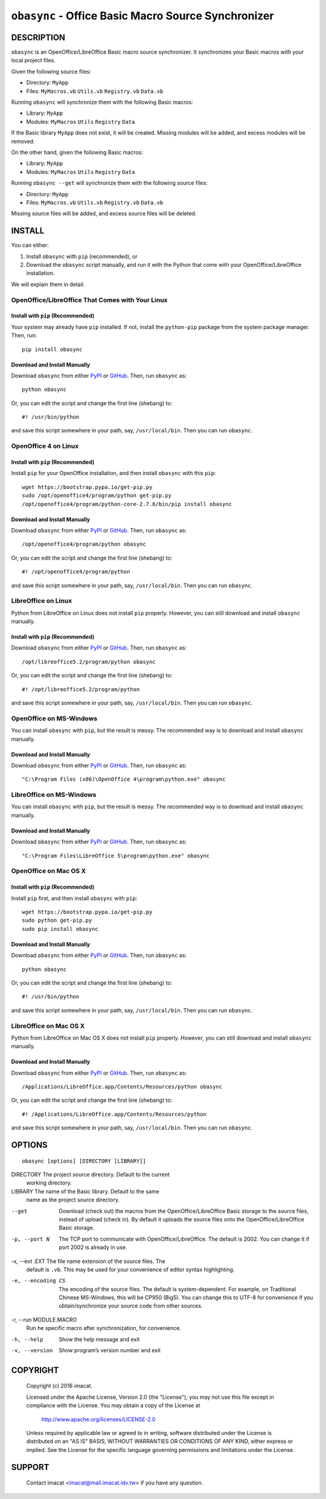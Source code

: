 ``obasync`` - Office Basic Macro Source Synchronizer
====================================================

DESCRIPTION
-----------

``obasync`` is an OpenOffice/LibreOffice Basic macro source
synchronizer.  It synchronizes your Basic macros with your local
project files.


Given the following source files:

* Directory: ``MyApp``
* Files: ``MyMacros.vb`` ``Utils.vb`` ``Registry.vb`` ``Data.vb``

Running ``obasync`` will synchronize them with the following Basic
macros:

* Library: ``MyApp``
* Modules: ``MyMacros`` ``Utils`` ``Registry`` ``Data``

If the Basic library ``MyApp`` does not exist, it will be created.
Missing modules will be added, and excess modules will be removed.

On the other hand, given the following Basic macros:

* Library: ``MyApp``
* Modules: ``MyMacros`` ``Utils`` ``Registry`` ``Data``

Running ``obasync --get`` will synchronize them with the following
source files:

* Directory: ``MyApp``
* Files: ``MyMacros.vb`` ``Utils.vb`` ``Registry.vb`` ``Data.vb``

Missing source files will be added, and excess source files will be
deleted.


INSTALL
-------

You can either:

1. Install ``obasync`` with ``pip`` (recommended), or

2. Download the ``obasync`` script manually, and run it with the
   Python that come with your OpenOffice/LibreOffice installation.

We will explain them in detail.


OpenOffice/LibreOffice That Comes with Your Linux
#################################################

Install with ``pip`` (Recommended)
~~~~~~~~~~~~~~~~~~~~~~~~~~~~~~~~~~

Your system may already have ``pip`` installed.  If not, install the
``python-pip`` package from the system package manager.  Then, run::

    pip install obasync

Download and Install Manually
~~~~~~~~~~~~~~~~~~~~~~~~~~~~~

Download ``obasync`` from either `PyPI
<https://pypi.python.org/pypi/obasync>`_ or `GitHub
<https://github.com/imacat/obasync>`_.  Then, run ``obasync`` as::

    python obasync

Or, you can edit the script and change the first line (shebang) to::

    #! /usr/bin/python

and save this script somewhere in your path, say, ``/usr/local/bin``.
Then you can run ``obasync``.


OpenOffice 4 on Linux
#####################

Install with ``pip`` (Recommended)
~~~~~~~~~~~~~~~~~~~~~~~~~~~~~~~~~~

Install ``pip`` for your OpenOffice installation, and then install
``obasync`` with this ``pip``::

    wget https://bootstrap.pypa.io/get-pip.py
    sudo /opt/openoffice4/program/python get-pip.py
    /opt/openoffice4/program/python-core-2.7.6/bin/pip install obasync

Download and Install Manually
~~~~~~~~~~~~~~~~~~~~~~~~~~~~~

Download ``obasync`` from either `PyPI
<https://pypi.python.org/pypi/obasync>`_ or `GitHub
<https://github.com/imacat/obasync>`_.  Then, run ``obasync`` as::

    /opt/openoffice4/program/python obasync

Or, you can edit the script and change the first line (shebang) to::

    #! /opt/openoffice4/program/python

and save this script somewhere in your path, say, ``/usr/local/bin``.
Then you can run ``obasync``.


LibreOffice on Linux
####################

Python from LibreOffice on Linux does not install ``pip`` properly.
However, you can still download and install ``obasync`` manually.

Install with ``pip`` (Recommended)
~~~~~~~~~~~~~~~~~~~~~~~~~~~~~~~~~~

Download ``obasync`` from either `PyPI
<https://pypi.python.org/pypi/obasync>`_ or `GitHub
<https://github.com/imacat/obasync>`_.  Then, run ``obasync`` as::

    /opt/libreoffice5.2/program/python obasync

Or, you can edit the script and change the first line (shebang) to::

    #! /opt/libreoffice5.2/program/python

and save this script somewhere in your path, say, ``/usr/local/bin``.
Then you can run ``obasync``.


OpenOffice on MS-Windows
########################

You can install ``obasync`` with ``pip``, but the result is messy.
The recommended way is to download and install ``obasync`` manually.

Download and Install Manually
~~~~~~~~~~~~~~~~~~~~~~~~~~~~~

Download ``obasync`` from either `PyPI
<https://pypi.python.org/pypi/obasync>`_ or `GitHub
<https://github.com/imacat/obasync>`_.  Then, run ``obasync`` as::

    "C:\Program Files (x86)\OpenOffice 4\program\python.exe" obasync


LibreOffice on MS-Windows
#########################

You can install ``obasync`` with ``pip``, but the result is messy.
The recommended way is to download and install ``obasync`` manually.

Download and Install Manually
~~~~~~~~~~~~~~~~~~~~~~~~~~~~~

Download ``obasync`` from either `PyPI
<https://pypi.python.org/pypi/obasync>`_ or `GitHub
<https://github.com/imacat/obasync>`_.  Then, run ``obasync`` as::

    "C:\Program Files\LibreOffice 5\program\python.exe" obasync


OpenOffice on Mac OS X
######################

Install with ``pip`` (Recommended)
~~~~~~~~~~~~~~~~~~~~~~~~~~~~~~~~~~

Install ``pip`` first, and then install ``obasync`` with ``pip``::

    wget https://bootstrap.pypa.io/get-pip.py
    sudo python get-pip.py
    sudo pip install obasync

Download and Install Manually
~~~~~~~~~~~~~~~~~~~~~~~~~~~~~

Download ``obasync`` from either `PyPI
<https://pypi.python.org/pypi/obasync>`_ or `GitHub
<https://github.com/imacat/obasync>`_.  Then, run ``obasync`` as::

    python obasync

Or, you can edit the script and change the first line (shebang) to::

    #! /usr/bin/python

and save this script somewhere in your path, say, ``/usr/local/bin``.
Then you can run ``obasync``.



LibreOffice on Mac OS X
#######################

Python from LibreOffice on Mac OS X does not install ``pip`` properly.
However, you can still download and install ``obasync`` manually.

Download and Install Manually
~~~~~~~~~~~~~~~~~~~~~~~~~~~~~

Download ``obasync`` from either `PyPI
<https://pypi.python.org/pypi/obasync>`_ or `GitHub
<https://github.com/imacat/obasync>`_.  Then, run ``obasync`` as::

    /Applications/LibreOffice.app/Contents/Resources/python obasync

Or, you can edit the script and change the first line (shebang) to::

    #! /Applications/LibreOffice.app/Contents/Resources/python

and save this script somewhere in your path, say, ``/usr/local/bin``.
Then you can run ``obasync``.


OPTIONS
-------

::

  obasync [options] [DIRECTORY [LIBRARY]]

DIRECTORY       The project source directory.  Default to the current
                working directory.

LIBRARY         The name of the Basic library.  Default to the same
                name as the project source directory.

--get           Download (check out) the macros from the
                OpenOffice/LibreOffice Basic storage to the source
                files, instead of upload (check in).  By default it
                uploads the source files onto the
                OpenOffice/LibreOffice Basic storage.

-p, --port N    The TCP port to communicate with
                OpenOffice/LibreOffice.  The default is 2002.  You can
                change it if port 2002 is already in use.

-x, --ext .EXT  The file name extension of the source files.  The 
                default is ``.vb``.  This may be used for your
                convenience of editor syntax highlighting.

-e, --encoding CS
                The encoding of the source files.  The default is
                system-dependent.  For example, on Traditional Chinese
                MS-Windows, this will be CP950 (Big5).  You can change
                this to UTF-8 for convenience if you
                obtain/synchronize your source code from other
                sources.

-r, --run MODULE.MACRO
                Run he specific macro after synchronization, for
                convenience.

-h, --help      Show the help message and exit

-v, --version   Show program’s version number and exit


COPYRIGHT
---------

  Copyright (c) 2016 imacat.
  
  Licensed under the Apache License, Version 2.0 (the "License");
  you may not use this file except in compliance with the License.
  You may obtain a copy of the License at
  
      http://www.apache.org/licenses/LICENSE-2.0
  
  Unless required by applicable law or agreed to in writing, software
  distributed under the License is distributed on an "AS IS" BASIS,
  WITHOUT WARRANTIES OR CONDITIONS OF ANY KIND, either express or implied.
  See the License for the specific language governing permissions and
  limitations under the License.

SUPPORT
-------

  Contact imacat <imacat@mail.imacat.idv.tw> if you have any question.
